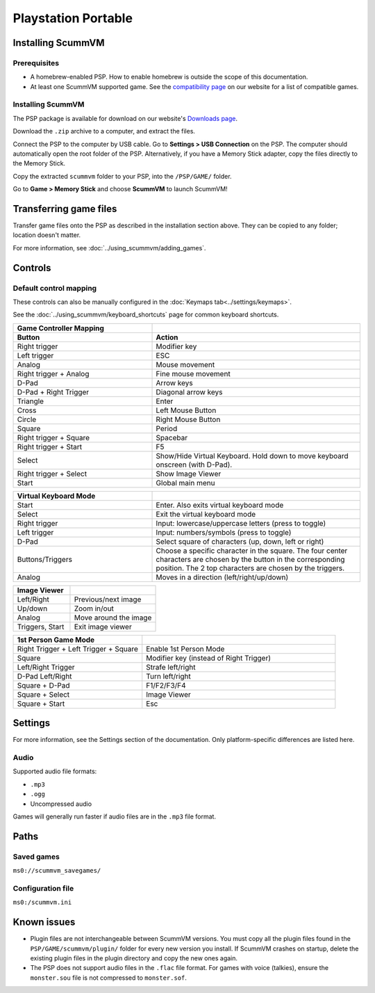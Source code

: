 =====================
Playstation Portable
=====================

Installing ScummVM
===================

Prerequisites
****************

- A homebrew-enabled PSP. How to enable homebrew is outside the scope of this documentation.
- At least one ScummVM supported game. See the `compatibility page <https://www.scummvm.org/compatibility/>`_ on our website for a list of compatible games. 

Installing ScummVM
*******************


The PSP package is available for download on our website's `Downloads page <https://www.scummvm.org/downloads>`_.

Download the ``.zip`` archive to a computer, and extract the files. 

Connect the PSP to the computer by USB cable. Go to **Settings > USB Connection** on the PSP. The computer should automatically open the root folder of the PSP. Alternatively, if you have a Memory Stick adapter, copy the files directly to the Memory Stick. 

Copy the extracted ``scummvm`` folder to your PSP, into the ``/PSP/GAME/`` folder. 

Go to **Game > Memory Stick** and choose **ScummVM** to launch ScummVM!

Transferring game files
==========================

Transfer game files onto the PSP as described in the installation section above. They can be copied to any folder; location doesn't matter. 

For more information, see :doc:`../using_scummvm/adding_games`. 

Controls
=================

Default control mapping
*********************************

These controls can also be manually configured in the :doc:`Keymaps tab<../settings/keymaps>`.

See the :doc:`../using_scummvm/keyboard_shortcuts` page for common keyboard shortcuts. 

.. csv-table:: 
  	:widths: 40 60 
  	:header-rows: 2

        Game Controller Mapping,
        Button,Action
        Right trigger,Modifier key 
        Left trigger,ESC 
        Analog,Mouse movement
        Right trigger + Analog,Fine mouse movement
        D-Pad,Arrow keys 
        D-Pad + Right Trigger,Diagonal arrow keys 
        Triangle,Enter 
        Cross,Left Mouse Button 
        Circle,Right Mouse Button 
        Square,Period
        Right trigger + Square,Spacebar
        Right trigger + Start,F5 
        Select,Show/Hide Virtual Keyboard. Hold down to move keyboard onscreen (with D-Pad).
        Right trigger + Select,Show Image Viewer 
        Start,Global main menu

.. csv-table:: 
  	:widths: 40 60 
  	:header-rows: 1

        Virtual Keyboard Mode,
        Start,Enter. Also exits virtual keyboard mode
        Select,Exit the virtual keyboard mode
        Right trigger,Input: lowercase/uppercase letters (press to toggle)
        Left trigger,Input: numbers/symbols (press to toggle)
        D-Pad,"Select square of characters (up, down, left or right)"
        Buttons/Triggers,Choose a specific character in the square. The four center characters are chosen by the button in the corresponding position. The 2 top characters are chosen by the triggers.
        Analog,Moves in a direction (left/right/up/down) 

.. csv-table:: 
  	:widths: 40 60 
  	:header-rows: 1

        Image Viewer,
        Left/Right,Previous/next image
        Up/down,Zoom in/out
        Analog,Move around the image
        "Triggers, Start",Exit image viewer

.. csv-table:: 
  	:widths: 40 60 
  	:header-rows: 1

        1st Person Game Mode ,
        Right Trigger + Left Trigger + Square,Enable 1st Person Mode
        Square,Modifier key (instead of Right Trigger)
        Left/Right Trigger,Strafe left/right
        D-Pad Left/Right,Turn left/right
        Square + D-Pad,F1/F2/F3/F4
        Square + Select,Image Viewer
        Square + Start,Esc 

Settings
===========================

For more information, see the Settings section of the documentation. Only platform-specific differences are listed here. 

Audio
*******
Supported audio file formats:

- ``.mp3``
- ``.ogg`` 
- Uncompressed audio

Games will generally run faster if audio files are in the ``.mp3`` file format.


Paths
========================

Saved games
************

``ms0://scummvm_savegames/``

Configuration file
********************

``ms0:/scummvm.ini``

Known issues
==============

- Plugin files are not interchangeable between ScummVM versions.  You must copy all the plugin files found in the ``PSP/GAME/scummvm/plugin/`` folder for every new version you install. If ScummVM crashes on startup, delete the existing plugin files in the plugin directory and copy the new ones again.

- The PSP does not support audio files in the ``.flac`` file format. For games with voice (talkies), ensure the ``monster.sou`` file is not compressed to ``monster.sof``.